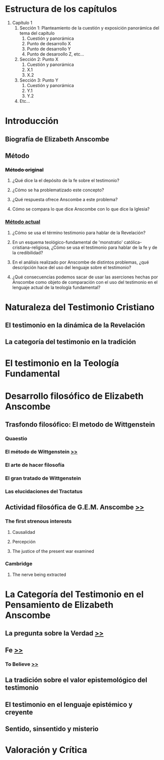 * Estructura de los capítulos
1. Capítulo 1
   1. Sección 1: Planteamiento de la cuestión y exposición panorámica del tema del capítulo
      1. Cuestión y panorámica
      2. Punto de desarrollo X
      3. Punto de desarrollo Y
      4. Punto de desaroollo Z,  etc...
   2. Sección 2: Punto X
      1. Cuestión y panorámica
      2. X.1
      3. X.2
   3. Sección 3: Punto Y
      1. Cuestión y panorámica
      2. Y.1
      3. Y.2
   4. Etc... 
* Introducción
** Biografía de Elizabeth Anscombe
** Método
*** +Método original+
**** ¿Qué dice la el depósito de la fe sobre el testimonio?
**** ¿Cómo se ha problematizado este concepto?
**** ¿Qué respuesta ofrece Anscombe a este problema?
**** Cómo se compara lo que dice Anscombe con lo que dice la Iglesia?
*** _Método actual_
**** ¿Cómo se usa el término testimonio para hablar de la Revelación?
**** En un esquema teológico-fundamental de 'monstratio' católica-cristiana-religiosa, ¿Cómo se usa el testimonio para hablar de la fe y de la credibilidad?
**** En el análisis realizado por Anscombe de distintos problemas, ¿qué descripción hace del uso del lenguaje sobre el testimonio?
**** ¿Qué consecuencias podemos sacar de usar las aserciones hechas por Anscombe como objeto de comparación con el uso del testimonio en el lenguaje actual de la teología fundamental?
* Naturaleza del Testimonio Cristiano
** El testimonio en la dinámica de la Revelación
** La categoría del testimonio en la tradición
* El testimonio en la Teología Fundamental
* Desarrollo filosófico de Elizabeth Anscombe
** Trasfondo filosófico: El metodo de Wittgenstein
*** Quaestio
*** El método de Wittgenstein [[file:~/Tesina/manuscript/ch3/anscombe_and_wittgenstein.org::*El%20m%C3%A9todo%20de%20Wittgenstein][>>]]  
*** El arte de hacer filosofía
*** El gran tratado de Wittgenstein
*** Las elucidaciones del Tractatus
** Actividad filosófica de G.E.M. Anscombe [[file:~/Tesina/manuscript/ch3/anscombe_and_wittgenstein.org::*Propositio:%20"Anscombe%20y%20Wittgenstein"][>>]]
*** The first strenous interests
**** Causalidad
**** Percepción
**** The justice of the present war examined
*** Cambridge
**** The nerve being extracted
* La Categoría del Testimonio en el Pensamiento de Elizabeth Anscombe
** La pregunta sobre la Verdad [[file:~/Tesina/manuscript/ch3/truth.tex][>>]]
** Fe  [[file:~/Tesina/manuscript/ch3/faith.tex][>>]]
*** To Believe  [[file:~/Tesina/manuscript/ch3/to_believe.tex][>>]]
** La tradición sobre el valor epistemológico del testimonio
** El testimonio en el lenguaje epistémico y creyente
** Sentido, sinsentido y misterio
* Valoración y Crítica
 
